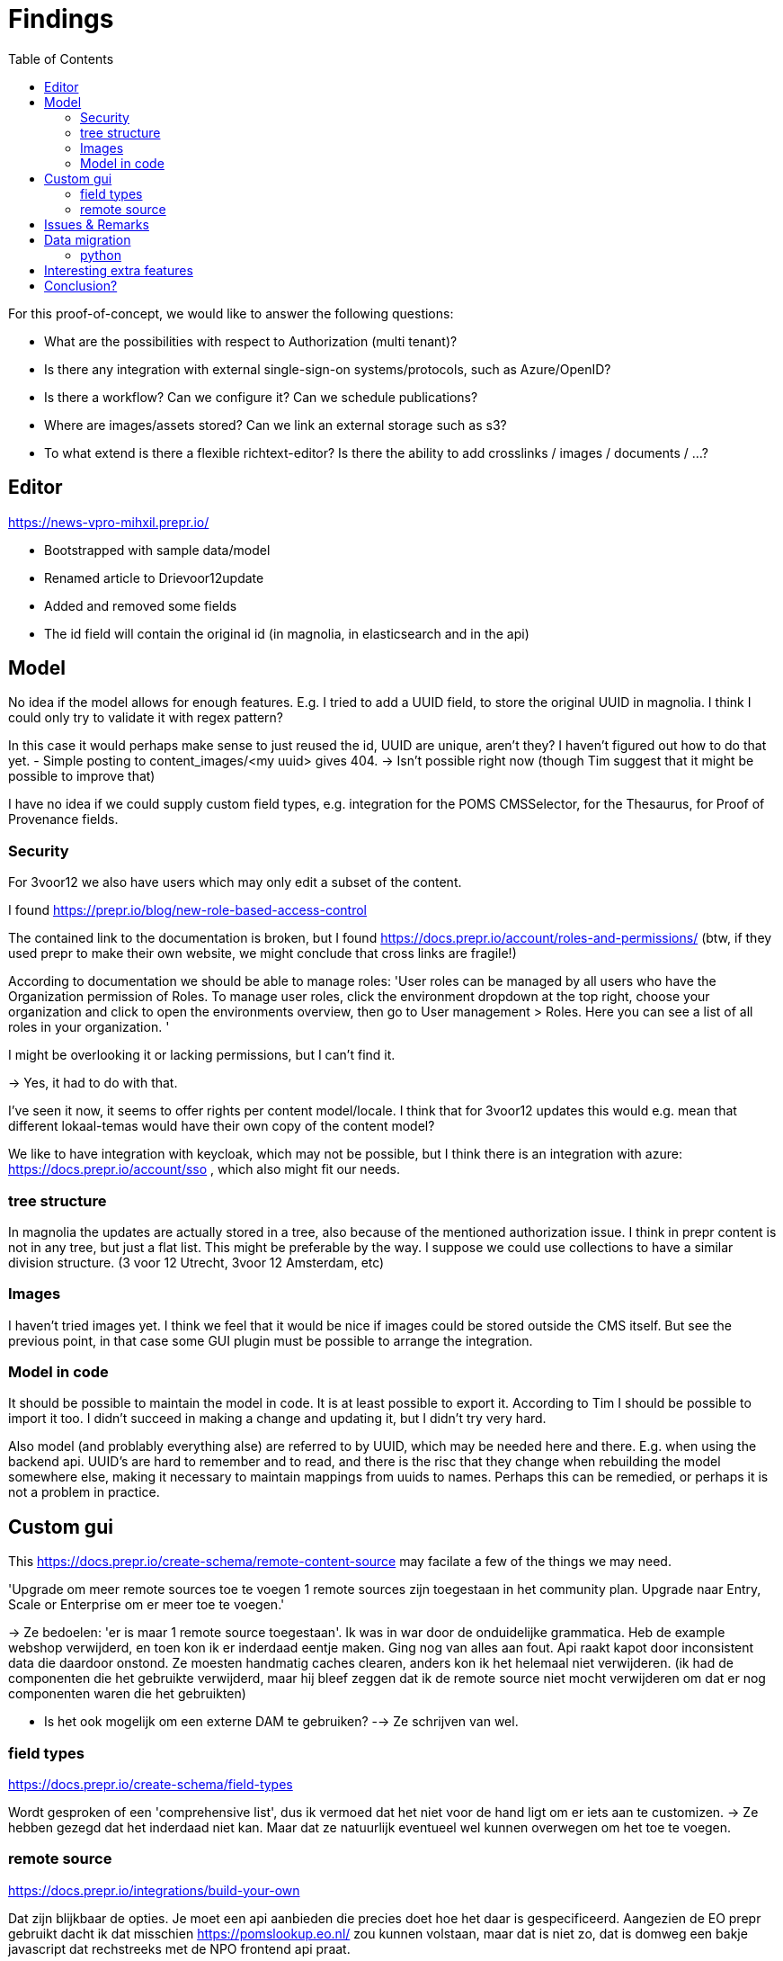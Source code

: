 = Findings
:toc:

For this proof-of-concept, we would like to answer the following questions:

- What are the possibilities with respect to Authorization (multi tenant)?
- Is there any integration with external single-sign-on systems/protocols, such as Azure/OpenID?
- Is there a workflow? Can we configure it? Can we schedule publications?
- Where are images/assets stored? Can we link an external storage such as s3?
- To what extend is there a flexible richtext-editor? Is there the ability to add crosslinks / images / documents / ...?


== Editor

https://news-vpro-mihxil.prepr.io/

- Bootstrapped with sample data/model
- Renamed article to Drievoor12update
- Added and removed some fields
- The id field will contain the original id (in magnolia, in elasticsearch and in the api)

== Model

No idea if the model allows for enough features. E.g. I tried to add a UUID field, to store the original UUID in magnolia. I think I could only try to validate it with regex pattern?

In this case it would perhaps make sense to just reused the id, UUID are unique, aren't they? I haven't figured out how to do that yet.
- Simple posting to content_images/<my uuid> gives 404.  -> Isn't possible right now (though Tim suggest that it might be possible to improve that)

I have no idea if we could supply custom field types, e.g. integration for the POMS CMSSelector, for the Thesaurus, for Proof of Provenance fields. 

=== Security

For 3voor12 we also have users which may only edit a subset of the content.

I found https://prepr.io/blog/new-role-based-access-control

The contained link to the documentation is broken, but I found https://docs.prepr.io/account/roles-and-permissions/
(btw, if they used prepr to make their own website, we might conclude that cross links are fragile!)

According to documentation we should be able to manage roles:
'User roles can be managed by all users who have the Organization permission of Roles. To manage user roles, click the environment dropdown at the top right, choose your organization and click  to open the environments overview, then go to User management > Roles. Here you can see a list of all roles in your organization.
'

I might be overlooking it or lacking permissions, but I can't find it.

-> Yes, it had to do with that.

I've seen it now, it seems to  offer rights per content model/locale.
I think that for 3voor12 updates this would e.g. mean that different lokaal-temas would have their own copy of the content model?


We like to have integration with keycloak, which may not be possible, but I think there is an integration with azure: https://docs.prepr.io/account/sso
, which also might fit our needs.


=== tree structure

In magnolia the updates are actually stored in a tree, also because of the mentioned authorization issue. I think in prepr content is not in any tree, but just a flat list. This might be preferable by the way. I suppose we could use collections to have a similar division structure. (3 voor 12 Utrecht, 3voor 12 Amsterdam, etc)


=== Images

I haven't tried images yet. I think we feel that it would be nice if images could be stored outside the CMS itself. But see the previous point, in that case some GUI plugin must be possible to arrange the integration.

=== Model in code
It should be possible to maintain the model in code. It is at least possible to export it. According to Tim I should be possible to import it too. I didn't succeed in making a change and updating it, but I didn't try very hard.

Also model (and problably everything alse) are referred to by UUID, which may be needed here and there. E.g. when using the backend api. UUID's are hard to remember and to read, and there is the risc that they change when rebuilding the model somewhere else, making it necessary to maintain mappings from uuids to names. Perhaps this can be remedied, or perhaps it is not a problem in practice.

== Custom gui 

This https://docs.prepr.io/create-schema/remote-content-source may facilate a few of the things we may need.

'Upgrade om meer remote sources toe te voegen
1 remote sources zijn toegestaan in het community plan. Upgrade naar Entry, Scale or Enterprise om er meer toe te voegen.'

-> Ze bedoelen: 'er is maar 1 remote source toegestaan'. Ik was in war door de onduidelijke grammatica. Heb de example webshop verwijderd, en toen kon ik er inderdaad eentje maken. Ging nog van alles aan fout. Api raakt kapot door inconsistent data die daardoor onstond. Ze moesten handmatig caches clearen, anders kon ik het helemaal niet verwijderen. (ik had de componenten die het gebruikte verwijderd, maar hij bleef zeggen dat ik de remote source niet mocht verwijderen om dat er nog componenten waren die het gebruikten)


* Is het ook mogelijk om een externe DAM te gebruiken?
 --> Ze schrijven van wel.


=== field types
https://docs.prepr.io/create-schema/field-types 

Wordt gesproken of een 'comprehensive list', dus ik vermoed dat het niet voor de hand ligt om er iets aan te customizen. ->
Ze hebben gezegd dat het inderdaad niet kan. Maar dat ze natuurlijk eventueel wel kunnen overwegen om het toe te voegen.


=== remote source

https://docs.prepr.io/integrations/build-your-own

Dat zijn blijkbaar de opties. Je moet een api aanbieden die precies doet hoe het daar is gespecificeerd. Aangezien de EO prepr gebruikt dacht ik dat misschien https://pomslookup.eo.nl/ zou kunnen volstaan, maar dat is niet zo, dat is domweg een bakje javascript dat rechstreeks met de NPO frontend api praat.


== Issues & Remarks

- Het was mogelijk om een artikel te maken zonder content, artikel pagina gaf foutmelding. Validatie-issue/frontend-issue?

- De titel zag er eerst raar uit:
+
image:findings/raar-karakter.png[]
Kon domweg gefixt worden in de redactieomgeving, want daar had ik blijkbaar een onzichbare whitespace gemaakt. Maar raar dat dat zo makkelijk gebeurt.
- Ik weet niet wat ik er van vind dat alles is geprefixt met locales.
- Debuggen kan ook via de gui bij de access token. Daar kun je zien wat je recent fout deed.
- Ik had mgnl_uuid veld per ongeluk een maximale lengte gegeven. Dat later niet nodig gevonden, en weer verwijderd, maar hij blijft fouten geven over body.length.max. Caching? Defaults?
- LInk https://docs.prepr.io/reference/rest/v1/fetching-working-with-fields naar graphql is broken
- Queries lijkt niet per se goed te werken. Je kunt queryen op slug: https://docs.prepr.io/reference/rest/v1/fetching-single-items, maar hoe ik dan op een andere veld zou moeten queryen, is mij niet duidelijk. slug vervangen door mgnl_uuid lijkt domweg te worden genegeerd (geen validatie op query parameters natuurlijk)
 -> zie 3voor12-updates.py voor hoe het wel gaat.
- Er is een link:https://studio.apollographql.com/sandbox/explorer[tool om graphql queries samen te stellen], maar die ben ik steeds kwijt.


== Data migration

As a test, and to have some data to play with, I migrated the latest 3voor12 updates to prepr.

https://docs.prepr.io/developing-with-prepr/migrate-content

https://docs.prepr.io/reference/rest/v1/content-items-create-update-and-destroy

=== python

[source, bash]
----
mihxil@baleno:~$ python3 -m venv ~/venvs/vpro-migrate
mihxil@baleno:~$ source ~/venvs/vpro-migrate/bin/activate

pip3 install elasticsearch python-dotenv requests
----

Tunnel ES:
[source, bash]
----
ssh -L9210:localhost:9200 os2-api-prod-01
----

Run the link:migrate-test/3voor12-updates.py[script]. 

- This will the latest (published) 3voor12 updates to prepr
  * this may not be correct, because we may also want to migrate unpublished updates 
- slugs are not filled, for some reason
  * we don't use slugs in the current setup (using the api), but just refer to by uuid. For seo we just put the title in the url?
- 

== Interesting extra features

- kanban board
- debug-tools
- a/b testing
- ..

== Conclusion?

- Prepr seems to be a straighforward headless CMS. With a graphql api. I could quite easily migrate some existing content and make two different frontends with it.
- It has some interesting features
 * like a log of executed queries per access token
 * like webhook call backs
 * like a / b -testing (not tried) 
 * personalization (not tried)
 * workflow and embargos
 * 'kanban'view on workflow
 * ..
- It may be somewhat fragile, I encountered several issues, which may  be partially caused by my unwieldy  behaviour (as I was trying things out), so I can't say for sure that this would be common in practice.
- There is also a backend api which can be used to post json to create or modify content.  E.g. for migration purposes.
- We would have little influence on details of the gui, but otherwise complete freedom on how to structure the data. It has a bunch of field types, which can be grouped into components, and we could have 'remote sources', wich may be useful for some use cases.
- I think there is integration with azure (I even encountered bnnvara and eo links in radio prepr)





